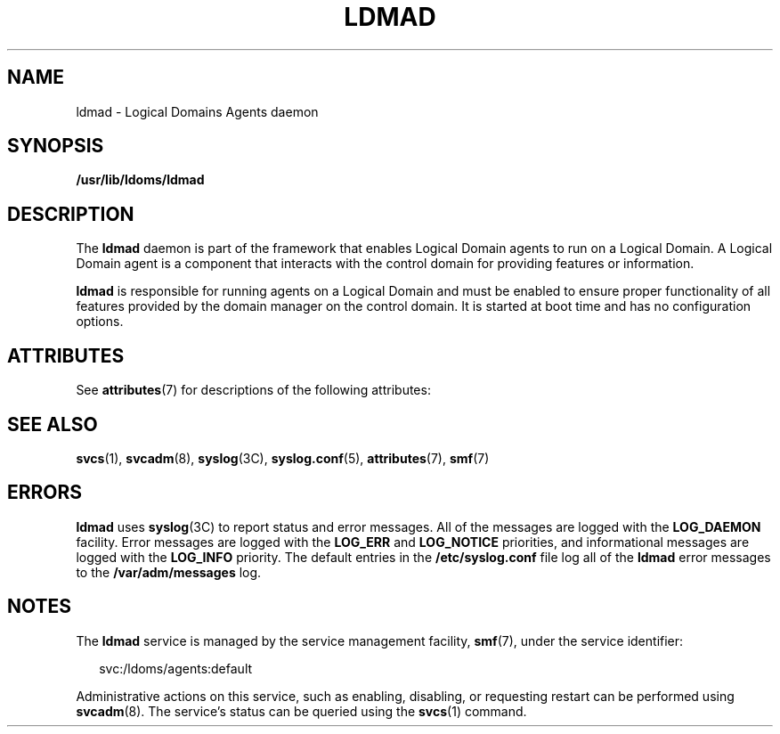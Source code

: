 '\" te
.\" Copyright (c) 2009, Sun Microsystems, Inc. All Rights Reserved
.\" The contents of this file are subject to the terms of the Common Development and Distribution License (the "License").  You may not use this file except in compliance with the License. You can obtain a copy of the license at usr/src/OPENSOLARIS.LICENSE or http://www.opensolaris.org/os/licensing.
.\"  See the License for the specific language governing permissions and limitations under the License. When distributing Covered Code, include this CDDL HEADER in each file and include the License file at usr/src/OPENSOLARIS.LICENSE.  If applicable, add the following below this CDDL HEADER, with
.\" the fields enclosed by brackets "[]" replaced with your own identifying information: Portions Copyright [yyyy] [name of copyright owner]
.TH LDMAD 8 "Sep 8, 2009"
.SH NAME
ldmad \- Logical Domains Agents daemon
.SH SYNOPSIS
.LP
.nf
\fB/usr/lib/ldoms/ldmad\fR
.fi

.SH DESCRIPTION
.sp
.LP
The \fBldmad\fR daemon is part of the framework that enables Logical Domain
agents to run on a Logical Domain. A Logical  Domain agent is a component that
interacts with the control domain for providing features or information.
.sp
.LP
\fBldmad\fR is responsible for running agents on a Logical Domain and must be
enabled to ensure proper functionality of all features provided by the domain
manager on the control  domain. It is started at boot time and has no
configuration options.
.SH ATTRIBUTES
.sp
.LP
See \fBattributes\fR(7) for descriptions of the following attributes:
.sp

.sp
.TS
box;
c | c
l | l .
ATTRIBUTE TYPE	ATTRIBUTE VALUE
_
Interface Stability	Unstable
.TE

.SH SEE ALSO
.sp
.LP
\fBsvcs\fR(1), \fBsvcadm\fR(8), \fBsyslog\fR(3C), \fBsyslog.conf\fR(5),
\fBattributes\fR(7), \fBsmf\fR(7)
.SH ERRORS
.sp
.LP
\fBldmad\fR uses \fBsyslog\fR(3C) to report status and error messages. All of
the messages are logged with the \fBLOG_DAEMON\fR facility. Error messages are
logged with the \fBLOG_ERR\fR and \fBLOG_NOTICE\fR priorities, and
informational messages are logged with the \fBLOG_INFO\fR priority. The default
entries in the \fB/etc/syslog.conf\fR file log all of the \fBldmad\fR error
messages to the \fB/var/adm/messages\fR log.
.SH NOTES
.sp
.LP
The \fBldmad\fR service is managed by the service management facility,
\fBsmf\fR(7), under the service identifier:
.sp
.in +2
.nf
svc:/ldoms/agents:default
.fi
.in -2
.sp

.sp
.LP
Administrative actions on this service, such as enabling, disabling, or
requesting restart can be performed using \fBsvcadm\fR(8). The service's
status can be queried using the \fBsvcs\fR(1) command.
